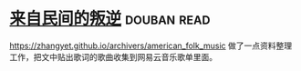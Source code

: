 * [[https://book.douban.com/subject/30294348/][来自民间的叛逆]]    :douban:read:
https://zhangyet.github.io/archivers/american_folk_music 做了一点资料整理工作，把文中贴出歌词的歌曲收集到网易云音乐歌单里面。
